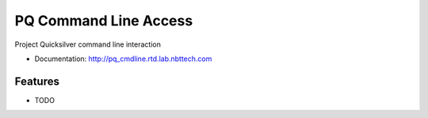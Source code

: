 ===============================
PQ Command Line Access
===============================

Project Quicksilver command line interaction

* Documentation: http://pq_cmdline.rtd.lab.nbttech.com

Features
--------

* TODO